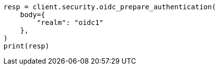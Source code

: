 // This file is autogenerated, DO NOT EDIT
// rest-api/security/oidc-prepare-authentication-api.asciidoc:72

[source, python]
----
resp = client.security.oidc_prepare_authentication(
    body={
        "realm": "oidc1"
    },
)
print(resp)
----
